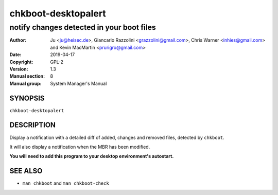 ====================
chkboot-desktopalert
====================

------------------------------------------
notify changes detected in your boot files
------------------------------------------

:Author: Ju <ju@heisec.de>, Giancarlo Razzolini <grazzolini@gmail.com>,
         Chris Warner <inhies@gmail.com> and Kevin MacMartin <prurigro@gmail.com>
:Date: 2019-04-17
:Copyright: GPL-2
:Version: 1.3
:Manual section: 8
:Manual group: System Manager's Manual

SYNOPSIS
========

``chkboot-desktopalert``

DESCRIPTION
===========

Display a notification with a detailed diff of added, changes and removed files,
detected by ``chkboot``.

It will also display a notification when the MBR has been modified.

**You will need to add this program to your desktop environment's autostart.**

SEE ALSO
========

* ``man chkboot`` and ``man chkboot-check``
